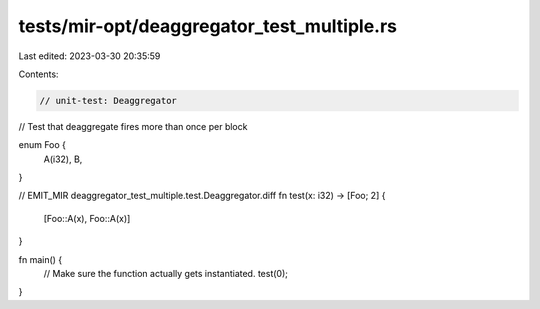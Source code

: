 tests/mir-opt/deaggregator_test_multiple.rs
===========================================

Last edited: 2023-03-30 20:35:59

Contents:

.. code-block:: rs

    // unit-test: Deaggregator
// Test that deaggregate fires more than once per block

enum Foo {
    A(i32),
    B,
}

// EMIT_MIR deaggregator_test_multiple.test.Deaggregator.diff
fn test(x: i32) -> [Foo; 2] {
    [Foo::A(x), Foo::A(x)]
}

fn main() {
    // Make sure the function actually gets instantiated.
    test(0);
}


